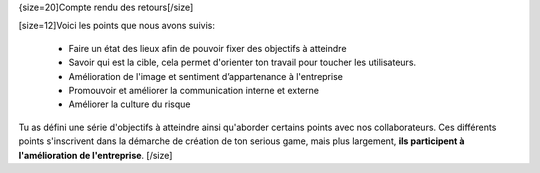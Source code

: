 {size=20]Compte rendu des retours[/size]

[size=12]Voici les points que nous avons suivis:

 • Faire un état des lieux afin de pouvoir fixer des objectifs à atteindre
 • Savoir qui est la cible, cela permet d'orienter ton travail pour toucher les utilisateurs.
 • Amélioration de l'image et sentiment d’appartenance à l'entreprise  
 • Promouvoir et améliorer la communication interne et externe
 • Améliorer la culture du risque

Tu as défini une série d'objectifs à atteindre ainsi qu'aborder certains points avec nos collaborateurs.
Ces différents points s'inscrivent dans la démarche de création de ton serious game, mais plus largement, **ils participent à l'amélioration de l'entreprise**.
[/size]